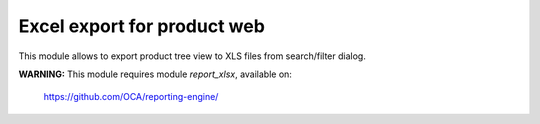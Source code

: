 Excel export for product web
=================================================

This module allows to export product tree view to XLS files from search/filter dialog.

**WARNING:** This module requires module *report_xlsx*, available on:

  https://github.com/OCA/reporting-engine/

